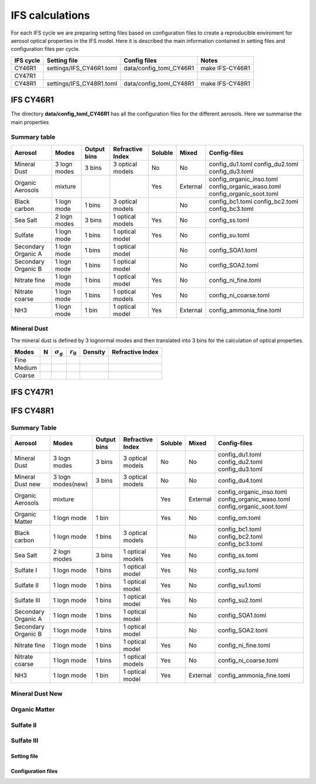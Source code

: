 


IFS calculations
================

For each IFS cycle we are preparing setting files based on configuration files to create a reproducible
enviroment for aerosol optical properties in the IFS model. Here it is described the main information
contained in setting files and configuration files per cycle.





+------------------------+--------------------------+-------------------------+-----------------+
| IFS cycle              | Setting file             | Config files            | Notes           |
+========================+==========================+=========================+=================+
| CY46R1                 | settings/IFS_CY46R1.toml | data/config_toml_CY46R1 | make IFS-CY46R1 |
+------------------------+--------------------------+-------------------------+-----------------+
| CY47R1                 |                          |                         |                 |
+------------------------+--------------------------+-------------------------+-----------------+
| CY48R1                 | settings/IFS_CY48R1.toml | data/config_toml_CY48R1 | make IFS-CY48R1 |
+------------------------+--------------------------+-------------------------+-----------------+


IFS CY46R1
----------

The directory **data/config_toml_CY46R1** has all the configuration files for the different aerosols. Here
we summarise the main properties

Summary table
+++++++++++++

+--------------------------+------------------+-----------------+---------------------+-----------+----------+--------------------------+
| Aerosol                  | Modes            | Output bins     | Refractive Index    | Soluble   | Mixed    | Config-files             |
+==========================+==================+=================+=====================+===========+==========+==========================+
| Mineral Dust             | 3 logn modes     | 3 bins          |  3 optical models   | No        | No       | config_du1.toml          |
|                          |                  |                 |                     |           |          | config_du2.toml          |
|                          |                  |                 |                     |           |          | config_du3.toml          |
+--------------------------+------------------+-----------------+---------------------+-----------+----------+--------------------------+
| Organic Aerosols         | mixture          |                 |                     | Yes       | External | config_organic_inso.toml |
|                          |                  |                 |                     |           |          | config_organic_waso.toml |
|                          |                  |                 |                     |           |          | config_organic_soot.toml |
+--------------------------+------------------+-----------------+---------------------+-----------+----------+--------------------------+
| Black carbon             | 1 logn mode      | 1 bins          |  3 optical models   |           | No       | config_bc1.toml          |
|                          |                  |                 |                     |           |          | config_bc2.toml          |
|                          |                  |                 |                     |           |          | config_bc3.toml          |
+--------------------------+------------------+-----------------+---------------------+-----------+----------+--------------------------+
| Sea Salt                 | 2 logn modes     | 3 bins          |  1 optical models   | Yes       | No       | config_ss.toml           |
+--------------------------+------------------+-----------------+---------------------+-----------+----------+--------------------------+
| Sulfate                  | 1 logn mode      | 1 bins          |  1 optical model    | Yes       | No       | config_su.toml           |
+--------------------------+------------------+-----------------+---------------------+-----------+----------+--------------------------+
| Secondary Organic A      | 1 logn mode      | 1 bins          |  1 optical model    |           | No       | config_SOA1.toml         |
+--------------------------+------------------+-----------------+---------------------+-----------+----------+--------------------------+
| Secondary Organic B      | 1 logn mode      | 1 bins          |  1 optical model    |           | No       | config_SOA2.toml         |
+--------------------------+------------------+-----------------+---------------------+-----------+----------+--------------------------+
| Nitrate fine             | 1 logn mode      | 1 bins          |  1 optical model    | Yes       | No       | config_ni_fine.toml      |
+--------------------------+------------------+-----------------+---------------------+-----------+----------+--------------------------+
| Nitrate coarse           | 1 logn mode      | 1 bins          |  1 optical models   | Yes       | No       | config_ni_coarse.toml    |
+--------------------------+------------------+-----------------+---------------------+-----------+----------+--------------------------+
| NH3                      | 1 logn mode      | 1 bin           |  1 optical model    | Yes       | External | config_ammonia_fine.toml |
+--------------------------+------------------+-----------------+---------------------+-----------+----------+--------------------------+




Mineral Dust
++++++++++++

The mineral dust is defined by 3 lognormal modes and then translated into 3 bins for the calculation of optical
properties.

+------------+--------------------+-------------------------+---------------------+-----------+------------------+ 
| Modes      | N                  | :math:`\sigma_{g}`      | :math:`r_{0}`       | Density   | Refractive Index |
+============+====================+=========================+=====================+===========+==================+
| Fine       |                    |                         |                     |           |                  |
+------------+--------------------+-------------------------+---------------------+-----------+------------------+
| Medium     |                    |                         |                     |           |                  |
+------------+--------------------+-------------------------+---------------------+-----------+------------------+
| Coarse     |                    |                         |                     |           |                  |
+------------+--------------------+-------------------------+---------------------+-----------+------------------+



IFS CY47R1
----------


IFS CY48R1
----------

Summary Table
+++++++++++++

+--------------------------+------------------+-----------------+---------------------+-----------+----------+--------------------------+
| Aerosol                  | Modes            | Output bins     | Refractive Index    | Soluble   | Mixed    | Config-files             |
+==========================+==================+=================+=====================+===========+==========+==========================+
| Mineral Dust             | 3 logn modes     | 3 bins          |  3 optical models   | No        | No       | config_du1.toml          |
|                          |                  |                 |                     |           |          | config_du2.toml          |
|                          |                  |                 |                     |           |          | config_du3.toml          |
+--------------------------+------------------+-----------------+---------------------+-----------+----------+--------------------------+
| Mineral Dust new         | 3 logn modes(new)| 3 bins          |  3 optical models   | No        | No       | config_du4.toml          |
+--------------------------+------------------+-----------------+---------------------+-----------+----------+--------------------------+
| Organic Aerosols         | mixture          |                 |                     | Yes       | External | config_organic_inso.toml |
|                          |                  |                 |                     |           |          | config_organic_waso.toml |
|                          |                  |                 |                     |           |          | config_organic_soot.toml |
+--------------------------+------------------+-----------------+---------------------+-----------+----------+--------------------------+
| Organic Matter           | 1 logn mode      | 1 bin           |                     | Yes       | No       | config_om.toml           |
+--------------------------+------------------+-----------------+---------------------+-----------+----------+--------------------------+
| Black carbon             | 1 logn mode      | 1 bins          |  3 optical models   |           | No       | config_bc1.toml          |
|                          |                  |                 |                     |           |          | config_bc2.toml          |
|                          |                  |                 |                     |           |          | config_bc3.toml          |
+--------------------------+------------------+-----------------+---------------------+-----------+----------+--------------------------+
| Sea Salt                 | 2 logn modes     | 3 bins          |  1 optical models   | Yes       | No       | config_ss.toml           |
+--------------------------+------------------+-----------------+---------------------+-----------+----------+--------------------------+
| Sulfate  I               | 1 logn mode      | 1 bins          |  1 optical model    | Yes       | No       | config_su.toml           |
+--------------------------+------------------+-----------------+---------------------+-----------+----------+--------------------------+
| Sulfate  II              | 1 logn mode      | 1 bins          |  1 optical model    | Yes       | No       | config_su1.toml          |
+--------------------------+------------------+-----------------+---------------------+-----------+----------+--------------------------+
| Sulfate  III             | 1 logn mode      | 1 bins          |  1 optical model    | Yes       | No       | config_su2.toml          |
+--------------------------+------------------+-----------------+---------------------+-----------+----------+--------------------------+
| Secondary Organic A      | 1 logn mode      | 1 bins          |  1 optical model    |           | No       | config_SOA1.toml         |
+--------------------------+------------------+-----------------+---------------------+-----------+----------+--------------------------+
| Secondary Organic B      | 1 logn mode      | 1 bins          |  1 optical model    |           | No       | config_SOA2.toml         |
+--------------------------+------------------+-----------------+---------------------+-----------+----------+--------------------------+
| Nitrate fine             | 1 logn mode      | 1 bins          |  1 optical model    | Yes       | No       | config_ni_fine.toml      |
+--------------------------+------------------+-----------------+---------------------+-----------+----------+--------------------------+
| Nitrate coarse           | 1 logn mode      | 1 bins          |  1 optical models   | Yes       | No       | config_ni_coarse.toml    |
+--------------------------+------------------+-----------------+---------------------+-----------+----------+--------------------------+
| NH3                      | 1 logn mode      | 1 bin           |  1 optical model    | Yes       | External | config_ammonia_fine.toml |
+--------------------------+------------------+-----------------+---------------------+-----------+----------+--------------------------+


Mineral Dust New
++++++++++++++++

Organic Matter
++++++++++++++

Sulfate II
++++++++++

Sulfate III
+++++++++++


Setting file
~~~~~~~~~~~~
Configuration files
~~~~~~~~~~~~~~~~~~~
